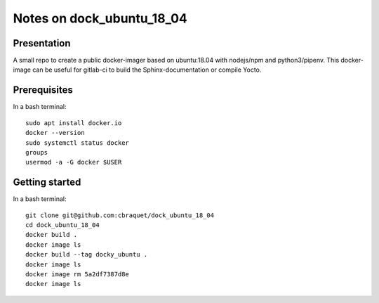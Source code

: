 ==========================
Notes on dock_ubuntu_18_04
==========================


Presentation
============

A small repo to create a public docker-imager based on ubuntu:18.04 with nodejs/npm and python3/pipenv. This docker-image can be useful for gitlab-ci to build the Sphinx-documentation or compile Yocto.


Prerequisites
=============

In a bash terminal::

  sudo apt install docker.io
  docker --version
  sudo systemctl status docker
  groups
  usermod -a -G docker $USER


Getting started
===============

In a bash terminal::

  git clone git@github.com:cbraquet/dock_ubuntu_18_04
  cd dock_ubuntu_18_04
  docker build .
  docker image ls
  docker build --tag docky_ubuntu .
  docker image ls
  docker image rm 5a2df7387d8e
  docker image ls

